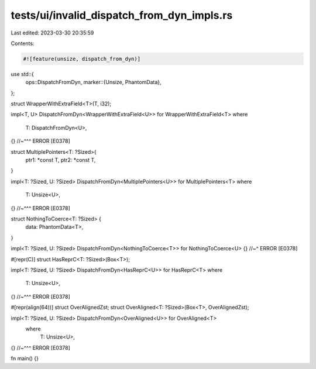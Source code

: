 tests/ui/invalid_dispatch_from_dyn_impls.rs
===========================================

Last edited: 2023-03-30 20:35:59

Contents:

.. code-block:: rs

    #![feature(unsize, dispatch_from_dyn)]

use std::{
    ops::DispatchFromDyn,
    marker::{Unsize, PhantomData},
};

struct WrapperWithExtraField<T>(T, i32);

impl<T, U> DispatchFromDyn<WrapperWithExtraField<U>> for WrapperWithExtraField<T>
where
    T: DispatchFromDyn<U>,
{} //~^^^ ERROR [E0378]


struct MultiplePointers<T: ?Sized>{
    ptr1: *const T,
    ptr2: *const T,
}

impl<T: ?Sized, U: ?Sized> DispatchFromDyn<MultiplePointers<U>> for MultiplePointers<T>
where
    T: Unsize<U>,
{} //~^^^ ERROR [E0378]


struct NothingToCoerce<T: ?Sized> {
    data: PhantomData<T>,
}

impl<T: ?Sized, U: ?Sized> DispatchFromDyn<NothingToCoerce<T>> for NothingToCoerce<U> {}
//~^ ERROR [E0378]

#[repr(C)]
struct HasReprC<T: ?Sized>(Box<T>);

impl<T: ?Sized, U: ?Sized> DispatchFromDyn<HasReprC<U>> for HasReprC<T>
where
    T: Unsize<U>,
{} //~^^^ ERROR [E0378]

#[repr(align(64))]
struct OverAlignedZst;
struct OverAligned<T: ?Sized>(Box<T>, OverAlignedZst);

impl<T: ?Sized, U: ?Sized> DispatchFromDyn<OverAligned<U>> for OverAligned<T>
    where
        T: Unsize<U>,
{} //~^^^ ERROR [E0378]

fn main() {}


